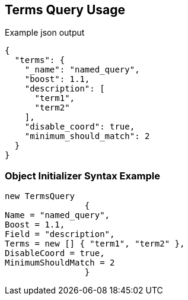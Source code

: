 :ref_current: https://www.elastic.co/guide/en/elasticsearch/reference/current

:github: https://github.com/elastic/elasticsearch-net

:imagesdir: ../../../images

[[terms-query-usage]]
== Terms Query Usage

[source,javascript]
.Example json output
----
{
  "terms": {
    "_name": "named_query",
    "boost": 1.1,
    "description": [
      "term1",
      "term2"
    ],
    "disable_coord": true,
    "minimum_should_match": 2
  }
}
----

=== Object Initializer Syntax Example

[source,csharp]
----
new TermsQuery
		{
Name = "named_query",
Boost = 1.1,
Field = "description",
Terms = new [] { "term1", "term2" },
DisableCoord = true,
MinimumShouldMatch = 2
		}
----

